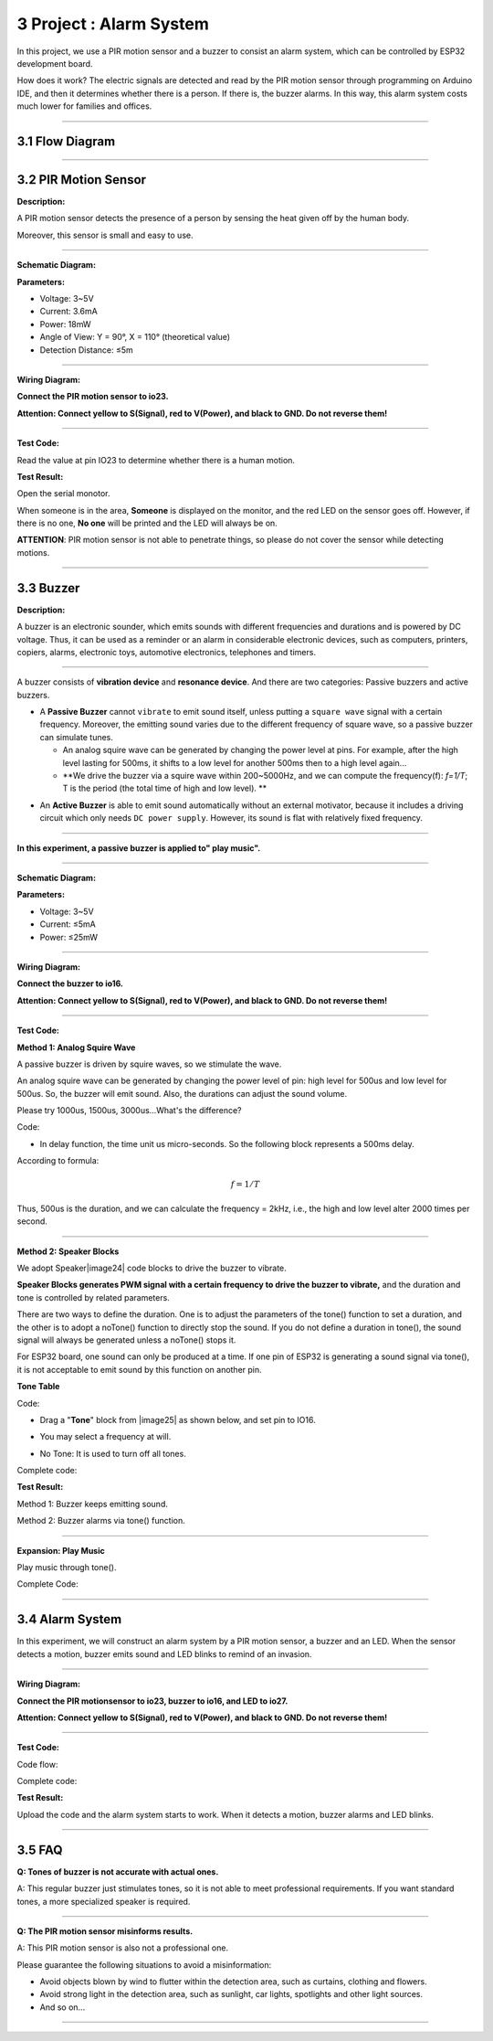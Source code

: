 3 Project : Alarm System
~~~~~~~~~~~~~~~~~~~~~~~~~~

In this project, we use a PIR motion sensor and a buzzer to consist an
alarm system, which can be controlled by ESP32 development board.

How does it work? The electric signals are detected and read by the PIR
motion sensor through programming on Arduino IDE, and then it determines
whether there is a person. If there is, the buzzer alarms. In this way,
this alarm system costs much lower for families and offices.

--------------



3.1 Flow Diagram
^^^^^^^^^^^^^^^^^^

.. image:: ./scratch_img/image-20230606102303743.png
   :alt: image-20230606102303743

--------------



3.2 PIR Motion Sensor
^^^^^^^^^^^^^^^^^^^^^^^

**Description:**

A PIR motion sensor detects the presence of a person by sensing the heat
given off by the human body.

Moreover, this sensor is small and easy to use.

.. image:: ./scratch_img/cou32.png
   :alt: img

--------------

**Schematic Diagram:**

.. image:: ./scratch_img/couy31.png
   :alt: img

**Parameters:**

-  Voltage: 3~5V
-  Current: 3.6mA
-  Power: 18mW
-  Angle of View: Y = 90°, X = 110° (theoretical value)
-  Detection Distance: ≤5m

--------------

**Wiring Diagram:**

**Connect the PIR motion sensor to io23.**

**Attention: Connect yellow to S(Signal), red to V(Power), and black to
GND. Do not reverse them!**

.. image:: ./scratch_img/couj31.png
   :alt: img

--------------

**Test Code:**

Read the value at pin IO23 to determine whether there is a human motion.

.. image:: ./scratch_img/image-20250423083305405.png
   :alt: image-20250423083305405

**Test Result:**

Open the serial monotor.

When someone is in the area, **Someone** is displayed on the monitor,
and the red LED on the sensor goes off. However, if there is no one,
**No one** will be printed and the LED will always be on.

**ATTENTION**: PIR motion sensor is not able to penetrate things, so
please do not cover the sensor while detecting motions.

.. image:: ./scratch_img/st57.png
   :alt: img

--------------



3.3 Buzzer
^^^^^^^^^^^^

**Description:**

A buzzer is an electronic sounder, which emits sounds with different
frequencies and durations and is powered by DC voltage. Thus, it can be
used as a reminder or an alarm in considerable electronic devices, such
as computers, printers, copiers, alarms, electronic toys, automotive
electronics, telephones and timers.

.. image:: ./scratch_img/cou3png
   :alt: img

--------------

A buzzer consists of **vibration device** and **resonance device**. And
there are two categories: Passive buzzers and active buzzers.

-  A **Passive Buzzer** cannot ``vibrate`` to emit sound itself, unless
   putting a ``square wave`` signal with a certain frequency. Moreover,
   the emitting sound varies due to the different frequency of square
   wave, so a passive buzzer can simulate tunes.

   -  An analog squire wave can be generated by changing the power level
      at pins. For example, after the high level lasting for 500ms, it
      shifts to a low level for another 500ms then to a high level
      again...
   -  \**We drive the buzzer via a squire wave within 200~5000Hz, and we
      can compute the frequency(f): *f=1/T*; T is the period (the total
      time of high and low level). \*\*

.. image:: ./scratch_img/cou35.png
   :alt: img

-  An **Active Buzzer** is able to emit sound automatically without an
   external motivator, because it includes a driving circuit which only
   needs ``DC power supply``. However, its sound is flat with relatively
   fixed frequency.

--------------

**In this experiment, a passive buzzer is applied to" play music".**

--------------

**Schematic Diagram:**

.. image:: ./scratch_img/cou38.png
   :alt: img

**Parameters:**

-  Voltage: 3~5V
-  Current: ≤5mA
-  Power: ≤25mW

--------------

**Wiring Diagram:**

**Connect the buzzer to io16.**

**Attention: Connect yellow to S(Signal), red to V(Power), and black to
GND. Do not reverse them!**

.. image:: ./scratch_img/couj32.png
   :alt: img

--------------

**Test Code:**

**Method 1: Analog Squire Wave**

A passive buzzer is driven by squire waves, so we stimulate the wave.

An analog squire wave can be generated by changing the power level of
pin: high level for 500us and low level for 500us. So, the buzzer will
emit sound. Also, the durations can adjust the sound volume.

Please try 1000us, 1500us, 3000us…What's the difference?

.. image:: ./scratch_img/cou36.png
   :alt: img

Code:

.. image:: ./scratch_img/st58.png
   :alt: img

-  In delay function, the time unit us micro-seconds. So the following
   block represents a 500ms delay.

.. image:: ./scratch_img/st59.png
   :alt: img

According to formula:

.. math:: f = 1/T

Thus, 500us is the duration, and we can calculate the frequency = 2kHz,
i.e., the high and low level alter 2000 times per second.

--------------

**Method 2: Speaker Blocks**

We adopt Speaker\ |image24| code blocks to drive the buzzer to vibrate.

**Speaker Blocks generates PWM signal with a certain frequency to drive
the buzzer to vibrate,** and the duration and tone is controlled by
related parameters.

There are two ways to define the duration. One is to adjust the
parameters of the tone() function to set a duration, and the other is to
adopt a noTone() function to directly stop the sound. If you do not
define a duration in tone(), the sound signal will always be generated
unless a noTone() stops it.

For ESP32 board, one sound can only be produced at a time. If one pin of
ESP32 is generating a sound signal via tone(), it is not acceptable to
emit sound by this function on another pin.

**Tone Table**

.. image:: ./scratch_img/cou37.png
   :alt: img

Code:

-  Drag a "**Tone**" block from |image25| as shown below, and set pin to
   IO16.

   .. image:: ./scratch_img/st61.png
      :alt: img

-  You may select a frequency at will.

   .. image:: ./scratch_img/st62.png
      :alt: img

-  No Tone: It is used to turn off all tones.

   .. image:: ./scratch_img/st65.png
      :alt: img

Complete code:

.. image:: ./scratch_img/st63.png
   :alt: img

**Test Result:**

Method 1: Buzzer keeps emitting sound.

Method 2: Buzzer alarms via tone() function.

--------------

**Expansion: Play Music**

Play music through tone().

Complete Code:

.. image:: ./scratch_img/st6png
   :alt: img

--------------



3.4 Alarm System
^^^^^^^^^^^^^^^^^^

In this experiment, we will construct an alarm system by a PIR motion
sensor, a buzzer and an LED. When the sensor detects a motion, buzzer
emits sound and LED blinks to remind of an invasion.

--------------

**Wiring Diagram:**

**Connect the PIR motionsensor to io23, buzzer to io16, and LED to
io27.**

**Attention: Connect yellow to S(Signal), red to V(Power), and black to
GND. Do not reverse them!**

.. image:: ./scratch_img/couj33.png
   :alt: img

--------------

**Test Code:**

Code flow:

.. image:: ./scratch_img/flo3.png
   :alt: img

Complete code:

.. image:: ./scratch_img/image-20250423084431295.png
   :alt: image-20250423084431295

**Test Result:**

Upload the code and the alarm system starts to work. When it detects a
motion, buzzer alarms and LED blinks.

--------------



3.5 FAQ
^^^^^^^^^

**Q: Tones of buzzer is not accurate with actual ones.**

A: This regular buzzer just stimulates tones, so it is not able to meet
professional requirements. If you want standard tones, a more
specialized speaker is required.

--------------

**Q: The PIR motion sensor misinforms results.**

A: This PIR motion sensor is also not a professional one.

Please guarantee the following situations to avoid a misinformation:

-  Avoid objects blown by wind to flutter within the detection area,
   such as curtains, clothing and flowers.
-  Avoid strong light in the detection area, such as sunlight, car
   lights, spotlights and other light sources.
-  And so on...

--------------


